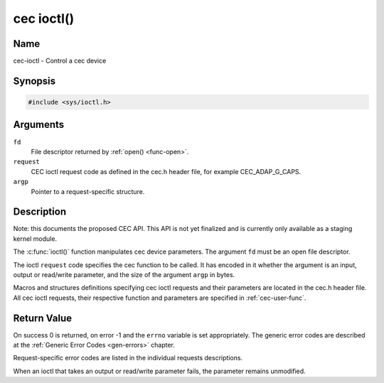 .. -*- coding: utf-8; mode: rst -*-

.. _cec-func-ioctl:

***********
cec ioctl()
***********

Name
====

cec-ioctl - Control a cec device

Synopsis
========

.. code-block:: c

    #include <sys/ioctl.h>


.. cpp:function:: int ioctl( int fd, int request, void *argp )

Arguments
=========

``fd``
    File descriptor returned by :ref:`open() <func-open>`.

``request``
    CEC ioctl request code as defined in the cec.h header file, for
    example CEC_ADAP_G_CAPS.

``argp``
    Pointer to a request-specific structure.


Description
===========

Note: this documents the proposed CEC API. This API is not yet finalized
and is currently only available as a staging kernel module.

The :c:func:`ioctl()` function manipulates cec device parameters. The
argument ``fd`` must be an open file descriptor.

The ioctl ``request`` code specifies the cec function to be called. It
has encoded in it whether the argument is an input, output or read/write
parameter, and the size of the argument ``argp`` in bytes.

Macros and structures definitions specifying cec ioctl requests and
their parameters are located in the cec.h header file. All cec ioctl
requests, their respective function and parameters are specified in
:ref:`cec-user-func`.


Return Value
============

On success 0 is returned, on error -1 and the ``errno`` variable is set
appropriately. The generic error codes are described at the
:ref:`Generic Error Codes <gen-errors>` chapter.

Request-specific error codes are listed in the individual requests
descriptions.

When an ioctl that takes an output or read/write parameter fails, the
parameter remains unmodified.
